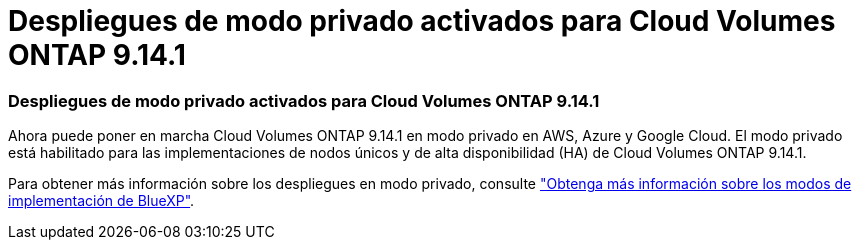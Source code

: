 = Despliegues de modo privado activados para Cloud Volumes ONTAP 9.14.1
:allow-uri-read: 




=== Despliegues de modo privado activados para Cloud Volumes ONTAP 9.14.1

Ahora puede poner en marcha Cloud Volumes ONTAP 9.14.1 en modo privado en AWS, Azure y Google Cloud. El modo privado está habilitado para las implementaciones de nodos únicos y de alta disponibilidad (HA) de Cloud Volumes ONTAP 9.14.1.

Para obtener más información sobre los despliegues en modo privado, consulte https://docs.netapp.com/us-en/bluexp-setup-admin/concept-modes.html#restricted-mode["Obtenga más información sobre los modos de implementación de BlueXP"^].
